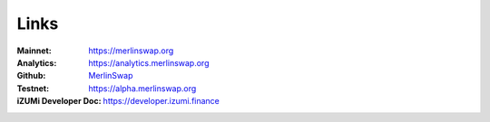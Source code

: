 Links
============

:Mainnet:   `https://merlinswap.org <https://merlinswap.org>`_
:Analytics: `https://analytics.merlinswap.org <https://analytics.merlinswap.org>`_
:Github:    `MerlinSwap <https://github.com/MerlinSwap>`_
:Testnet:   `https://alpha.merlinswap.org <https://alpha.merlinswap.org>`_

:iZUMi Developer Doc:    `https://developer.izumi.finance <https://developer.izumi.finance>`_


